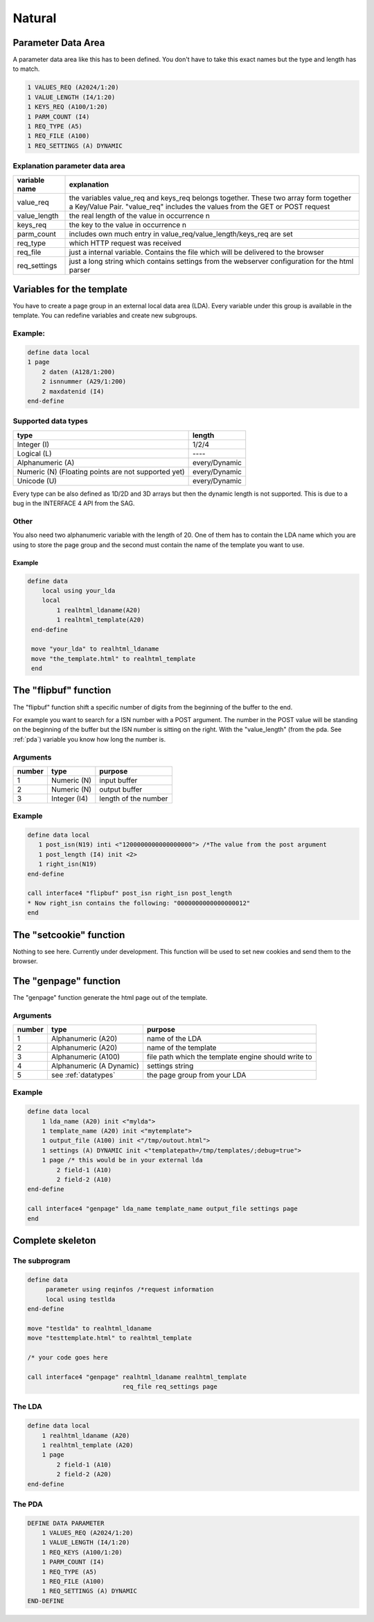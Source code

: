 Natural
=======

.. _pda:

Parameter Data Area
^^^^^^^^^^^^^^^^^^^

A parameter data area like this has to been defined. You don't have to take this exact names but the type and length has to match.

.. code-block:: cobolfree

   1 VALUES_REQ (A2024/1:20)
   1 VALUE_LENGTH (I4/1:20)
   1 KEYS_REQ (A100/1:20)
   1 PARM_COUNT (I4)
   1 REQ_TYPE (A5)
   1 REQ_FILE (A100)
   1 REQ_SETTINGS (A) DYNAMIC


Explanation parameter data area
-------------------------------

+---------------+---------------------------------------------------------------------------------------------------------------------------------------------------------------------+
| variable name | explanation                                                                                                                                                         |
+===============+=====================================================================================================================================================================+
| value_req     | the variables value_req and keys_req belongs together. These two array form together a Key/Value Pair. "value_req" includes the values from the GET or POST request |
+---------------+---------------------------------------------------------------------------------------------------------------------------------------------------------------------+
| value_length  | the real length of the value in occurrence n                                                                                                                        |
+---------------+---------------------------------------------------------------------------------------------------------------------------------------------------------------------+
| keys_req      | the key to the value in occurrence n                                                                                                                                |
+---------------+---------------------------------------------------------------------------------------------------------------------------------------------------------------------+
| parm_count    | includes own much entry in value_req/value_length/keys_req are set                                                                                                  |
+---------------+---------------------------------------------------------------------------------------------------------------------------------------------------------------------+
| req_type      | which HTTP request was received                                                                                                                                     |
+---------------+---------------------------------------------------------------------------------------------------------------------------------------------------------------------+
| req_file      | just a internal variable. Contains the file which will be delivered to the browser                                                                                  |
+---------------+---------------------------------------------------------------------------------------------------------------------------------------------------------------------+
| req_settings  | just a long string which contains settings from the webserver configuration for the html parser                                                                     |
+---------------+---------------------------------------------------------------------------------------------------------------------------------------------------------------------+

.. _template-vars:

Variables for the template
^^^^^^^^^^^^^^^^^^^^^^^^^^

You have to create a page group in an external local data area (LDA). Every variable under this group is available in the template. You can redefine variables and create new subgroups. 

Example:
--------

.. code-block:: cobolfree 

   define data local
   1 page
       2 daten (A128/1:200)
       2 isnnummer (A29/1:200)
       2 maxdatenid (I4)
   end-define

.. _datatypes:

Supported data types
--------------------

+-----------------------------------------------------+---------------+
| type                                                | length        |
+=====================================================+===============+
| Integer (I)                                         | 1/2/4         |
+-----------------------------------------------------+---------------+
| Logical (L)                                         | \-\-\-\-      |
+-----------------------------------------------------+---------------+
| Alphanumeric (A)                                    | every/Dynamic |
+-----------------------------------------------------+---------------+
| Numeric (N) (Floating points are not supported yet) | every/Dynamic |
+-----------------------------------------------------+---------------+
| Unicode (U)                                         | every/Dynamic |
+-----------------------------------------------------+---------------+

Every type can be also defined as 1D/2D and 3D arrays but then the dynamic length is not supported. This is due to a bug in the INTERFACE 4 API from the SAG.

Other
-----

You also need two alphanumeric variable with the length of 20. One of them has to contain the LDA name which you are using to store the page group and the second must contain the name of the template you want to use.

Example
.......

.. code-block:: cobolfree

  define data
      local using your_lda
      local
          1 realhtml_ldaname(A20)
          1 realhtml_template(A20)
   end-define

   move "your_lda" to realhtml_ldaname
   move "the_template.html" to realhtml_template
   end

The "flipbuf" function
^^^^^^^^^^^^^^^^^^^^^^

The "flipbuf" function shift a specific number of digits from the beginning of the buffer to the end.

For example you want to search for a ISN number with a POST argument. The number in the POST value will be standing on the beginning of the buffer but the ISN number is sitting on the right. With the "value_length" (from the pda. See :ref:`pda`) variable you know how long the number is.

Arguments
---------

+--------+--------------+----------------------+
| number | type         | purpose              |
+========+==============+======================+
| 1      | Numeric (N)  | input buffer         |
+--------+--------------+----------------------+
| 2      | Numeric (N)  | output buffer        |
+--------+--------------+----------------------+
| 3      | Integer (I4) | length of the number |
+--------+--------------+----------------------+

Example
-------

.. code-block:: cobolfree

  define data local
     1 post_isn(N19) inti <"1200000000000000000"> /*The value from the post argument
     1 post_length (I4) init <2>
     1 right_isn(N19)
  end-define

  call interface4 "flipbuf" post_isn right_isn post_length
  * Now right_isn contains the following: "0000000000000000012"
  end


The "setcookie" function
^^^^^^^^^^^^^^^^^^^^^^^^

Nothing to see here. Currently under development. This function will be used to set new cookies and send them to the browser.

The "genpage" function
^^^^^^^^^^^^^^^^^^^^^^

The "genpage" function generate the html page out of the template. 

Arguments
---------

+--------+--------------------------+-----------------------------------------------------+
| number | type                     | purpose                                             |
+========+==========================+=====================================================+
| 1      | Alphanumeric (A20)       | name of the LDA                                     |
+--------+--------------------------+-----------------------------------------------------+
| 2      | Alphanumeric (A20)       | name of the template                                |
+--------+--------------------------+-----------------------------------------------------+
| 3      | Alphanumeric (A100)      | file path which the template engine should write to |
+--------+--------------------------+-----------------------------------------------------+
| 4      | Alphanumeric (A Dynamic) | settings string                                     |
+--------+--------------------------+-----------------------------------------------------+
| 5      | see :ref:`datatypes`     | the page group from your LDA                        |
+--------+--------------------------+-----------------------------------------------------+

Example
-------

.. code-block:: cobolfree

   define data local
       1 lda_name (A20) init <"mylda">
       1 template_name (A20) init <"mytemplate">
       1 output_file (A100) init <"/tmp/outout.html">
       1 settings (A) DYNAMIC init <"templatepath=/tmp/templates/;debug=true">
       1 page /* this would be in your external lda
           2 field-1 (A10)
           2 field-2 (A10)
   end-define

   call interface4 "genpage" lda_name template_name output_file settings page
   end

Complete skeleton
^^^^^^^^^^^^^^^^^^

The subprogram
--------------

.. code-block:: cobolfree

   define data
        parameter using reqinfos /*request information
        local using testlda
   end-define

   move "testlda" to realhtml_ldaname
   move "testtemplate.html" to realhtml_template

   /* your code goes here

   call interface4 "genpage" realhtml_ldaname realhtml_template 
                             req_file req_settings page

The LDA
-------

.. code-block:: cobolfree

   define data local
       1 realhtml_ldaname (A20)
       1 realhtml_template (A20)
       1 page
           2 field-1 (A10)
           2 field-2 (A20)
   end-define

The PDA
-------

.. code-block:: cobolfree

   DEFINE DATA PARAMETER
       1 VALUES_REQ (A2024/1:20)
       1 VALUE_LENGTH (I4/1:20)
       1 REQ_KEYS (A100/1:20)
       1 PARM_COUNT (I4)
       1 REQ_TYPE (A5)
       1 REQ_FILE (A100)
       1 REQ_SETTINGS (A) DYNAMIC
   END-DEFINE
   


